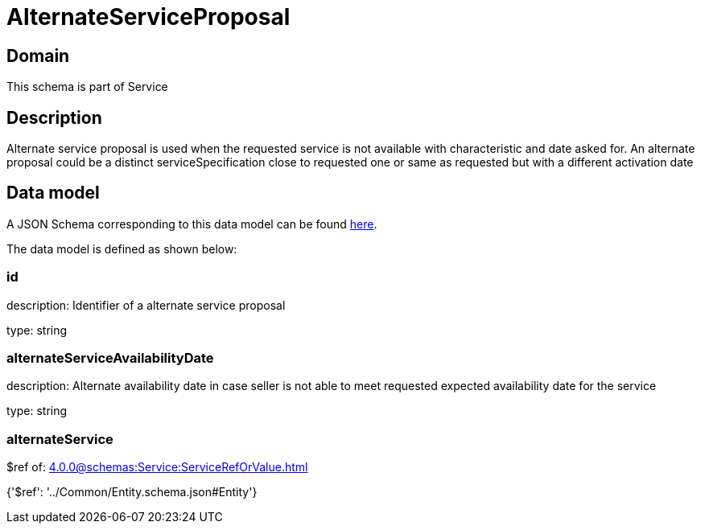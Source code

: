 = AlternateServiceProposal

[#domain]
== Domain

This schema is part of Service

[#description]
== Description

Alternate service proposal is used when the requested service is not available with characteristic and date asked for. An alternate proposal could be a distinct serviceSpecification close to requested one or same as requested but with a different activation date


[#data_model]
== Data model

A JSON Schema corresponding to this data model can be found https://tmforum.org[here].

The data model is defined as shown below:


=== id
description: Identifier of a alternate service proposal

type: string


=== alternateServiceAvailabilityDate
description: Alternate availability date in case seller is not able to meet requested expected availability date for the service

type: string


=== alternateService
$ref of: xref:4.0.0@schemas:Service:ServiceRefOrValue.adoc[]


{&#x27;$ref&#x27;: &#x27;../Common/Entity.schema.json#Entity&#x27;}